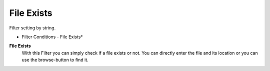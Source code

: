 File Exists
===========

Filter setting by string.


.. image:: ../images/f-fileexists.png
   :width: 100%

* Filter Conditions - File Exists*


**File Exists**
  With this Filter you can simply check if a file exists or not. You can directly
  enter the file and its location or you can use the browse-button to find it.

